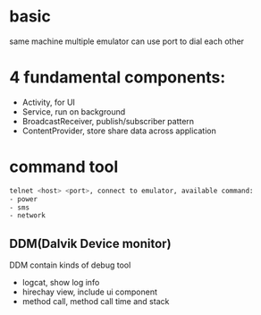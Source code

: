 * basic
  same machine multiple emulator can use port to dial each other

  
* 4 fundamental components:
  - Activity, for UI
  - Service, run on background
  - BroadcastReceiver, publish/subscriber pattern
  - ContentProvider, store share data across application
* command tool
  #+BEGIN_SRC bash
  telnet <host> <port>, connect to emulator, available command:
  - power
  - sms
  - network
  #+END_SRC
** DDM(Dalvik Device monitor)
   DDM contain kinds of debug tool
   - logcat, show log info
   - hirechay view, include ui component
   - method call, method call time and stack
 
